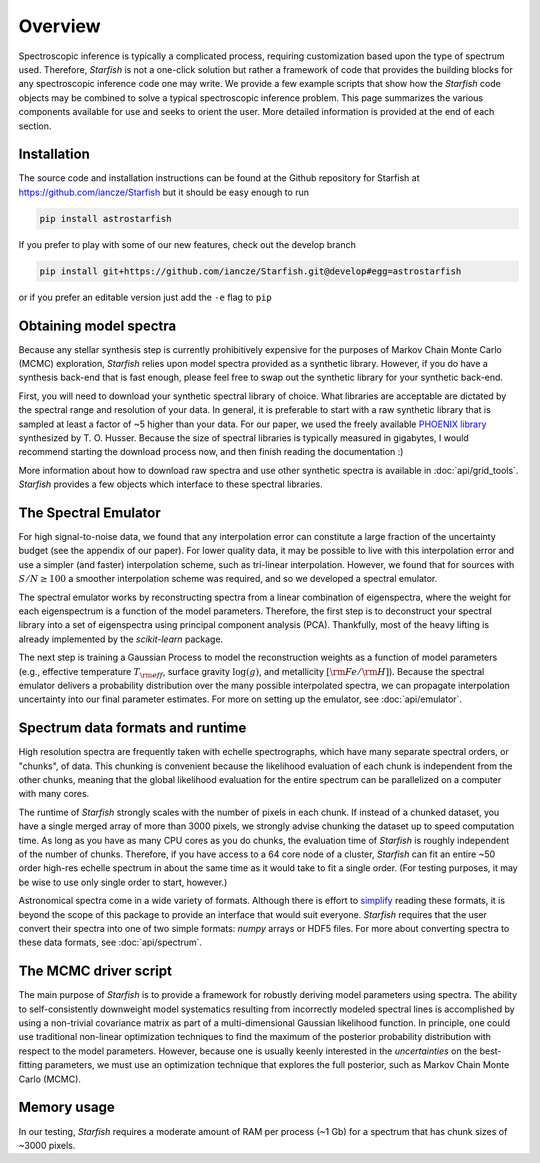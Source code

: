 ========
Overview
========

Spectroscopic inference is typically a complicated process, requiring customization based upon the type of spectrum used. Therefore, *Starfish* is not a one-click solution but rather a framework of code that provides the building blocks for any spectroscopic inference code one may write. We provide a few example scripts that show how the *Starfish* code objects may be combined to solve a typical spectroscopic inference problem. This page summarizes the various components available for use and seeks to orient the user. More detailed information is provided at the end of each section.

Installation
============

The source code and installation instructions can be found at the Github repository for Starfish at
https://github.com/iancze/Starfish but it should be easy enough to run

.. code-block:: console

    pip install astrostarfish

If you prefer to play with some of our new features, check out the develop branch

.. code-block:: console

    pip install git+https://github.com/iancze/Starfish.git@develop#egg=astrostarfish

or if you prefer an editable version just add the ``-e`` flag to ``pip``



Obtaining model spectra
========================

Because any stellar synthesis step is currently prohibitively expensive for the purposes of Markov Chain Monte Carlo (MCMC) exploration, *Starfish* relies upon model spectra provided as a synthetic library. However, if you do have a synthesis back-end that is fast enough, please feel free to swap out the synthetic library for your synthetic back-end.

First, you will need to download your synthetic spectral library of choice. What libraries are acceptable are dictated by the spectral range and resolution of your data. In general, it is preferable to start with a raw synthetic library that is sampled at least a factor of ~5 higher than your data. For our paper, we used the freely available `PHOENIX library <http://phoenix.astro.physik.uni-goettingen.de/>`_ synthesized by T. O. Husser. Because the size of spectral libraries is typically measured in gigabytes, I would recommend starting the download process now, and then finish reading the documentation :)

More information about how to download raw spectra and use other synthetic spectra is available in
:doc:`api/grid_tools`. `Starfish` provides a few objects which interface to these spectral libraries.

The Spectral Emulator
=====================

For high signal-to-noise data, we found that any interpolation error can constitute a large fraction of the uncertainty budget (see the appendix of our paper). For lower quality data, it may be possible to live with this interpolation error and use a simpler (and faster) interpolation scheme, such as tri-linear interpolation. However, we found that for sources with :math:`S/N \geq 100` a smoother interpolation scheme was required, and so we developed a spectral emulator.

The spectral emulator works by reconstructing spectra from a linear combination of eigenspectra, where the weight for each eigenspectrum is a function of the model parameters. Therefore, the first step is to deconstruct your spectral library into a set of eigenspectra using principal component analysis (PCA). Thankfully, most of the heavy lifting is already implemented by the `scikit-learn` package.

The next step is training a Gaussian Process to model the reconstruction weights as a function of model parameters
(e.g., effective temperature :math:`T_{\rm eff}`, surface gravity :math:`\log(g)`, and metallicity :math:`[{\rm
Fe}/{\rm H}]`). Because the spectral emulator delivers a probability distribution over the many possible
interpolated spectra, we can propagate interpolation uncertainty into our final parameter estimates. For more on
setting up the emulator, see :doc:`api/emulator`.

Spectrum data formats and runtime
=================================

High resolution spectra are frequently taken with echelle spectrographs, which have many separate spectral orders, or "chunks", of data. This chunking is convenient because the likelihood evaluation of each chunk is independent from the other chunks, meaning that the global likelihood evaluation for the entire spectrum can be parallelized on a computer with many cores.

The runtime of *Starfish* strongly scales with the number of pixels in each chunk. If instead of a chunked dataset, you have a single merged array of more than 3000 pixels, we strongly advise chunking the dataset up to speed computation time. As long as you have as many CPU cores as you do chunks, the evaluation time of *Starfish* is roughly independent of the number of chunks. Therefore, if you have access to a 64 core node of a cluster, *Starfish* can fit an entire ~50 order high-res echelle spectrum in about the same time as it would take to fit a single order. (For testing purposes, it may be wise to use only single order to start, however.)

Astronomical spectra come in a wide variety of formats. Although there is effort to `simplify <http://specutils
.readthedocs.org/en/latest/specutils/index.html>`_ reading these formats, it is beyond the scope of this package to
provide an interface that would suit everyone. *Starfish* requires that the user convert their spectra into one of
two simple formats: *numpy* arrays or HDF5 files. For more about converting spectra to these data formats, see
:doc:`api/spectrum`.

The MCMC driver script
======================

The main purpose of *Starfish* is to provide a framework for robustly deriving model parameters using spectra. The ability to self-consistently downweight model systematics resulting from incorrectly modeled spectral lines is accomplished by using a non-trivial covariance matrix as part of a multi-dimensional Gaussian likelihood function. In principle, one could use traditional non-linear optimization techniques to find the maximum of the posterior probability distribution with respect to the model parameters. However, because one is usually keenly interested in the *uncertainties* on the best-fitting parameters, we must use an optimization technique that explores the full posterior, such as Markov Chain Monte Carlo (MCMC).

Memory usage
============

In our testing, *Starfish* requires a moderate amount of RAM per process (~1 Gb) for a spectrum that has chunk sizes of ~3000 pixels.
